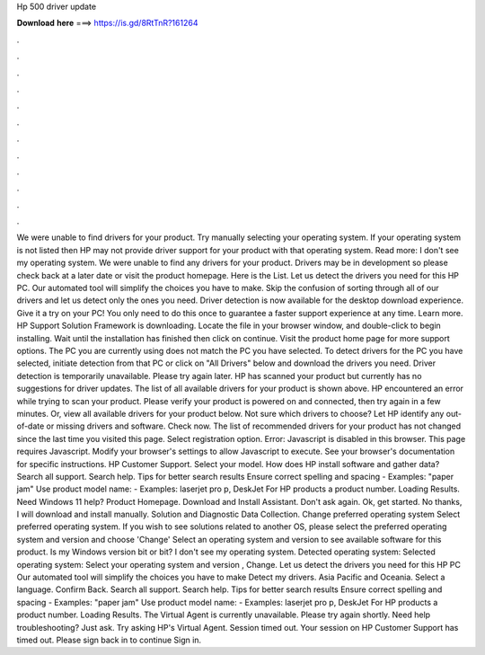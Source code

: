 Hp 500 driver update

𝐃𝐨𝐰𝐧𝐥𝐨𝐚𝐝 𝐡𝐞𝐫𝐞 ===> https://is.gd/8RtTnR?161264

.

.

.

.

.

.

.

.

.

.

.

.

We were unable to find drivers for your product. Try manually selecting your operating system. If your operating system is not listed then HP may not provide driver support for your product with that operating system.
Read more: I don't see my operating system. We were unable to find any drivers for your product. Drivers may be in development so please check back at a later date or visit the product homepage. Here is the List. Let us detect the drivers you need for this HP PC. Our automated tool will simplify the choices you have to make. Skip the confusion of sorting through all of our drivers and let us detect only the ones you need.
Driver detection is now available for the desktop download experience. Give it a try on your PC! You only need to do this once to guarantee a faster support experience at any time.
Learn more. HP Support Solution Framework is downloading. Locate the file in your browser window, and double-click to begin installing. Wait until the installation has finished then click on continue. Visit the product home page for more support options.
The PC you are currently using does not match the PC you have selected. To detect drivers for the PC you have selected, initiate detection from that PC or click on "All Drivers" below and download the drivers you need.
Driver detection is temporarily unavailable. Please try again later. HP has scanned your product but currently has no suggestions for driver updates.
The list of all available drivers for your product is shown above. HP encountered an error while trying to scan your product. Please verify your product is powered on and connected, then try again in a few minutes.
Or, view all available drivers for your product below. Not sure which drivers to choose? Let HP identify any out-of-date or missing drivers and software. Check now. The list of recommended drivers for your product has not changed since the last time you visited this page.
Select registration option. Error: Javascript is disabled in this browser. This page requires Javascript. Modify your browser's settings to allow Javascript to execute. See your browser's documentation for specific instructions. HP Customer Support. Select your model. How does HP install software and gather data? Search all support. Search help. Tips for better search results Ensure correct spelling and spacing - Examples: "paper jam" Use product model name: - Examples: laserjet pro p, DeskJet For HP products a product number.
Loading Results. Need Windows 11 help? Product Homepage. Download and Install Assistant. Don't ask again. Ok, get started. No thanks, I will download and install manually. Solution and Diagnostic Data Collection. Change preferred operating system Select preferred operating system. If you wish to see solutions related to another OS, please select the preferred operating system and version and choose 'Change' Select an operating system and version to see available software for this product.
Is my Windows version bit or bit? I don't see my operating system. Detected operating system: Selected operating system: Select your operating system and version , Change. Let us detect the drivers you need for this HP PC Our automated tool will simplify the choices you have to make Detect my drivers.
Asia Pacific and Oceania. Select a language. Confirm Back. Search all support. Search help. Tips for better search results Ensure correct spelling and spacing - Examples: "paper jam" Use product model name: - Examples: laserjet pro p, DeskJet For HP products a product number. Loading Results. The Virtual Agent is currently unavailable. Please try again shortly. Need help troubleshooting? Just ask. Try asking HP's Virtual Agent. Session timed out. Your session on HP Customer Support has timed out.
Please sign back in to continue Sign in.